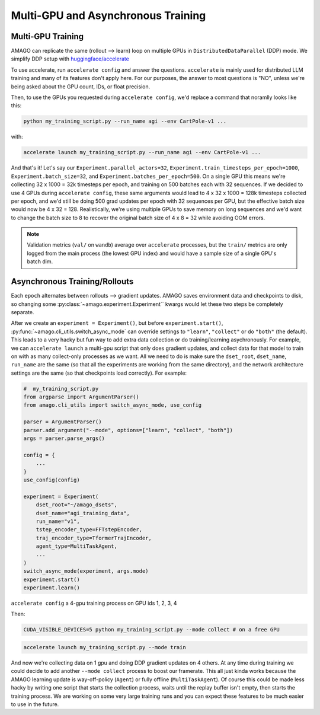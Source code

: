 Multi-GPU and Asynchronous Training
=====================================

.. image:: /media/multiamago.png
   :alt: amagologo
   :width: 450
   :align: right


Multi-GPU Training
----------------------

AMAGO can replicate the same (rollout --> learn) loop on multiple GPUs in ``DistributedDataParallel`` (DDP) mode. We simplify DDP setup with `huggingface/accelerate <https://huggingface.co/docs/accelerate/en/index.html>`_

To use accelerate, run ``accelerate config`` and answer the questions. ``accelerate`` is mainly used for distributed LLM training and many of its features don't apply here. For our purposes, the answer to most questions is "NO", unless we're being asked about the GPU count, IDs, or float precision.

Then, to use the GPUs you requested during ``accelerate config``, we'd replace a command that noramlly looks like this:

.. code-block:: shell

    python my_training_script.py --run_name agi --env CartPole-v1 ...

with:

.. code-block:: shell

    accelerate launch my_training_script.py --run_name agi --env CartPole-v1 ...

And that's it! Let's say our ``Experiment.parallel_actors=32``, ``Experiment.train_timesteps_per_epoch=1000``, ``Experiment.batch_size=32``, and ``Experiment.batches_per_epoch=500``. On a single GPU this means we're collecting 32 x 1000 = 32k timesteps per epoch, and training on 500 batches each with 32 sequences. If we decided to use 4 GPUs during ``accelerate config``, these same arguments would lead to 4 x 32 x 1000 = 128k timesteps collected per epoch, and we'd still be doing 500 grad updates per epoch with 32 sequences per GPU, but the effective batch size would now be 4 x 32 = 128. Realistically, we're using multiple GPUs to save memory on long sequences and we'd  want to change the batch size to 8 to recover the original batch size of 4 x 8 = 32 while avoiding OOM errors.

.. note::

   Validation metrics (``val/`` on ``wandb``) average over ``accelerate`` processes, but the ``train/`` metrics are only logged from the main process (the lowest GPU index) and would have a sample size of a single GPU's batch dim.


Asynchronous Training/Rollouts
--------------------------------

Each ``epoch`` alternates between rollouts --> gradient updates. AMAGO saves environment data and checkpoints to disk, so changing some :py:class:`~amago.experiment.Experiment`` kwargs would let these two steps be completely separate.

After we create an ``experiment = Experiment()``, but before ``experiment.start()``, :py:func:`~amago.cli_utils.switch_async_mode` can override settings to ``"learn"``, ``"collect"`` or do ``"both"`` (the default). This leads to a very hacky but fun way to add extra data collection or do training/learning asychronously. For example, we can ``accelerate launch`` a multi-gpu script that only does gradient updates, and collect data for that model to train on with as many collect-only processes as we want. All we need to do is make sure the ``dset_root``, ``dset_name``, ``run_name`` are the same (so that all the experiments are working from the same directory), and the network architecture settings are the same (so that checkpoints load correctly). For example:

.. code-block:: python

    #  my_training_script.py
    from argparse import ArgumentParser()
    from amago.cli_utils import switch_async_mode, use_config

    parser = ArgumentParser()
    parser.add_argument("--mode", options=["learn", "collect", "both"])
    args = parser.parse_args()

    config = {
        ...
    }
    use_config(config)

    experiment = Experiment(
        dset_root="~/amago_dsets",
        dset_name="agi_training_data",
        run_name="v1",
        tstep_encoder_type=FFTstepEncoder,
        traj_encoder_type=TformerTrajEncoder,
        agent_type=MultiTaskAgent,
        ...
    )
    switch_async_mode(experiment, args.mode)
    experiment.start()
    experiment.learn()

``accelerate config`` a 4-gpu training process on GPU ids 1, 2, 3, 4

Then:

.. code-block:: shell

    CUDA_VISIBLE_DEVICES=5 python my_training_script.py --mode collect # on a free GPU

.. code-block:: shell

    accelerate launch my_training_script.py --mode train

And now we're collecting data on 1 gpu and doing DDP gradient updates on 4 others. At any time during training we could decide to add another ``--mode collect`` process to boost our framerate. This all just kinda works because the AMAGO learning update is way-off-policy (``Agent``) or fully offline (``MultiTaskAgent``). Of course this could be made less hacky by writing one script that starts the collection process, waits until the replay buffer isn't empty, then starts the training process. We are working on some very large training runs and you can expect these features to be much easier to use in the future.